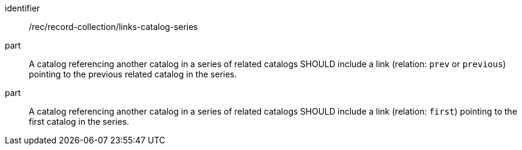 [[rec_record-collection_links-catalog-series]]

//[width="90%",cols="2,6a"]
//|===
//^|*Recommendation {counter:rec-id}* |*/rec/record-collection/links-catalog-series*
//^|A |A catalog referencing another catalog in a series of related catalogs SHOULD include a link (relation: `prev` or `previous`) pointing to the previous related catalog in the series.
//^|B |A catalog referencing another catalog in a series of related catalogs SHOULD include a link (relation: `first`) pointing to the first catalog in the series.
//|===

[recommendation]
====
[%metadata]
identifier:: /rec/record-collection/links-catalog-series
part:: A catalog referencing another catalog in a series of related catalogs SHOULD include a link (relation: `prev` or `previous`) pointing to the previous related catalog in the series.
part:: A catalog referencing another catalog in a series of related catalogs SHOULD include a link (relation: `first`) pointing to the first catalog in the series.
====